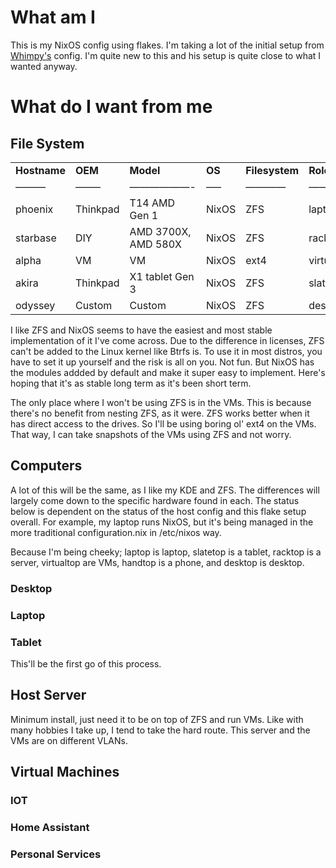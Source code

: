 * What am I
This is my NixOS config using flakes. I'm taking a lot of the initial setup from [[https://github.com/wimpysworld/nix-config/tree/c44a1bd13868e759bb215f54ca1f3fe49eba6dae][Whimpy's]] config. I'm quite new to this and his setup is quite close to what I wanted anyway.

* What do I want from me
** File System

| *Hostname* | *OEM*    | *Model*             | *OS*  | *Filesystem* | *Role*     | *Status* |
| ---------  | -------- | ------------------- | ----- | ------------ | ---------- | -------- |
| phoenix    | Thinkpad | T14 AMD Gen 1       | NixOS | ZFS          | laptop     | WIP      |
| starbase   | DIY      | AMD 3700X, AMD 580X | NixOS | ZFS          | racktop    | DONE     |
| alpha      | VM       | VM                  | NixOS | ext4         | virtualtop | TODO     |
| akira      | Thinkpad | X1 tablet Gen 3     | NixOS | ZFS          | slatetop   | TODO     |
| odyssey    | Custom   | Custom              | NixOS | ZFS          | desktop    | WIP      |


I like ZFS and NixOS seems to have the easiest and most stable implementation of it I've come across. Due to the difference in licenses, ZFS can't be added to the Linux kernel like Btrfs is. To use it in most distros, you have to set it up yourself and the risk is all on you. Not fun. But NixOS has the modules addded by default and make it super easy to implement. Here's hoping that it's as stable long term as it's been short term.

The only place where I won't be using ZFS is in the VMs. This is because there's no benefit from nesting ZFS, as it were. ZFS works better when it has direct access to the drives. So I'll be using boring ol' ext4 on the VMs. That way, I can take snapshots of the VMs using ZFS and not worry.
** Computers
A lot of this will be the same, as I like my KDE and ZFS. The differences will largely come down to the specific hardware found in each. The status below is dependent on the status of the host config and this flake setup overall. For example, my laptop runs NixOS, but it's being managed in the more traditional configuration.nix in /etc/nixos way.

Because I'm being cheeky; laptop is laptop, slatetop is a tablet, racktop is a server, virtualtop are VMs, handtop is a phone, and desktop is desktop.

*** Desktop

*** Laptop

*** Tablet
This'll be the first go of this process.

** Host Server
Minimum install, just need it to be on top of ZFS and run VMs. Like with many hobbies I take up, I tend to take the hard route. This server and the VMs are on different VLANs.

** Virtual Machines
*** IOT
*** Home Assistant
*** Personal Services
